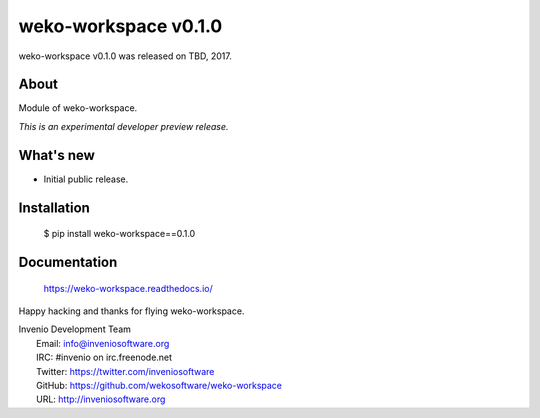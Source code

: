 ======================
 weko-workspace v0.1.0
======================

weko-workspace v0.1.0 was released on TBD, 2017.

About
-----

Module of weko-workspace.

*This is an experimental developer preview release.*

What's new
----------

- Initial public release.

Installation
------------

   $ pip install weko-workspace==0.1.0

Documentation
-------------

   https://weko-workspace.readthedocs.io/

Happy hacking and thanks for flying weko-workspace.

| Invenio Development Team
|   Email: info@inveniosoftware.org
|   IRC: #invenio on irc.freenode.net
|   Twitter: https://twitter.com/inveniosoftware
|   GitHub: https://github.com/wekosoftware/weko-workspace
|   URL: http://inveniosoftware.org
